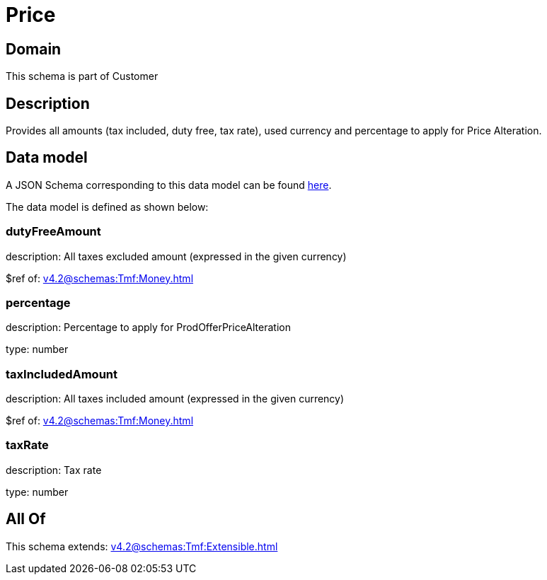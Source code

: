 = Price

[#domain]
== Domain

This schema is part of Customer

[#description]
== Description

Provides all amounts (tax included, duty free, tax rate), used currency and percentage to apply for Price Alteration.


[#data_model]
== Data model

A JSON Schema corresponding to this data model can be found https://tmforum.org[here].

The data model is defined as shown below:


=== dutyFreeAmount
description: All taxes excluded amount (expressed in the given currency)

$ref of: xref:v4.2@schemas:Tmf:Money.adoc[]


=== percentage
description: Percentage to apply for ProdOfferPriceAlteration

type: number


=== taxIncludedAmount
description: All taxes included amount (expressed in the given currency)

$ref of: xref:v4.2@schemas:Tmf:Money.adoc[]


=== taxRate
description: Tax rate

type: number


[#all_of]
== All Of

This schema extends: xref:v4.2@schemas:Tmf:Extensible.adoc[]
